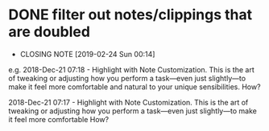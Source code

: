 * DONE filter out notes/clippings that are doubled
  CLOSED: [2019-02-24 Sun 00:14]
  - CLOSING NOTE [2019-02-24 Sun 00:14]
e.g.
2018-Dec-21 07:18 - Highlight with Note
Customization. This is the art of tweaking or adjusting how you perform a task—even just slightly—to make it feel more comfortable and natural to your unique sensibilities.
How?

2018-Dec-21 07:17 - Highlight with Note
Customization. This is the art of tweaking or adjusting how you perform a task—even just slightly—to make it feel more comfortable
How?

